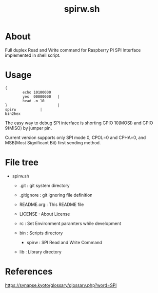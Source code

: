 * COMMENT -*- Mode: org; -*-

#+TITLE: spirw.sh

* About

Full duplex Read and Write command for Raspberry Pi SPI Interface implemented in shell script.

* Usage

#+BEGIN_SRC 
{
        echo 10100000
        yes  00000000   |
        head -n 10
}                       |
spirw			|
bin2hex
#+END_SRC

The easy way to debug SPI interface is 
shorting GPIO 10(MOSI) and GPIO 9(MISO) by jumper pin.

Current version supports only SPI mode 0, CPOL=0 and CPHA=0,
and MSB(Most Significant Bit) first sending method.

* File tree

+ spirw.sh
  + .git            : git system directory
  - .gitignore      : git ignoring file definition
  - README.org      : This README file
  - LICENSE         : About License
  - rc              : Set Environment paramters while development

  + bin             : Scripts directory
    - spirw         : SPI Read and Write Command

  + lib             : Library directory

* References

https://synapse.kyoto/glossary/glossary.php?word=SPI

